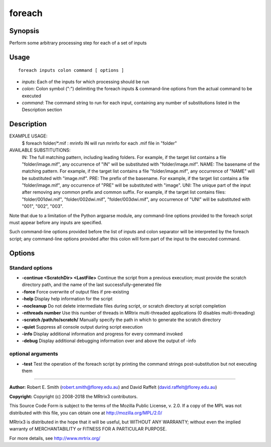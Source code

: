 .. _foreach:

foreach
=======

Synopsis
--------

Perform some arbitrary processing step for each of a set of inputs

Usage
--------

::

    foreach inputs colon command [ options ]

-  *inputs*: Each of the inputs for which processing should be run
-  *colon*: Colon symbol (":") delimiting the foreach inputs & command-line options from the actual command to be executed
-  *command*: The command string to run for each input, containing any number of substitutions listed in the Description section

Description
-----------

EXAMPLE USAGE: 
  $ foreach folder/*.mif : mrinfo IN   
  will run mrinfo for each .mif file in "folder"

AVAILABLE SUBSTITUTIONS: 
  IN:   The full matching pattern, including leading folders. For example, if the target list contains a file "folder/image.mif", any occurrence of "IN" will be substituted with "folder/image.mif".  NAME: The basename of the matching pattern. For example, if the target list contains a file "folder/image.mif", any occurrence of "NAME" will be substituted with "image.mif".  PRE:  The prefix of the basename. For example, if the target list contains a file "folder/image.mif", any occurrence of "PRE" will be substituted with "image".  UNI:  The unique part of the input after removing any common prefix and common suffix. For example, if the target list contains files: "folder/001dwi.mif", "folder/002dwi.mif", "folder/003dwi.mif", any occurrence of "UNI" will be substituted with "001", "002", "003".

Note that due to a limitation of the Python argparse module, any command-line options provided to the foreach script must appear before any inputs are specified.

Such command-line options provided before the list of inputs and colon separator will be interpreted by the foreach script; any command-line options provided after this colon will form part of the input to the executed command.

Options
-------

Standard options
^^^^^^^^^^^^^^^^

- **-continue <ScratchDir> <LastFile>** Continue the script from a previous execution; must provide the scratch directory path, and the name of the last successfully-generated file

- **-force** Force overwrite of output files if pre-existing

- **-help** Display help information for the script

- **-nocleanup** Do not delete intermediate files during script, or scratch directory at script completion

- **-nthreads number** Use this number of threads in MRtrix multi-threaded applications (0 disables multi-threading)

- **-scratch /path/to/scratch/** Manually specify the path in which to generate the scratch directory

- **-quiet** Suppress all console output during script execution

- **-info** Display additional information and progress for every command invoked

- **-debug** Display additional debugging information over and above the output of -info

optional arguments
^^^^^^^^^^^^^^^^^^

- **-test** Test the operation of the foreach script by printing the command strings post-substitution but not executing them

--------------



**Author:** Robert E. Smith (robert.smith@florey.edu.au) and David Raffelt (david.raffelt@florey.edu.au)

**Copyright:** Copyright (c) 2008-2018 the MRtrix3 contributors.

This Source Code Form is subject to the terms of the Mozilla Public
License, v. 2.0. If a copy of the MPL was not distributed with this
file, you can obtain one at http://mozilla.org/MPL/2.0/

MRtrix3 is distributed in the hope that it will be useful,
but WITHOUT ANY WARRANTY; without even the implied warranty
of MERCHANTABILITY or FITNESS FOR A PARTICULAR PURPOSE.

For more details, see http://www.mrtrix.org/

